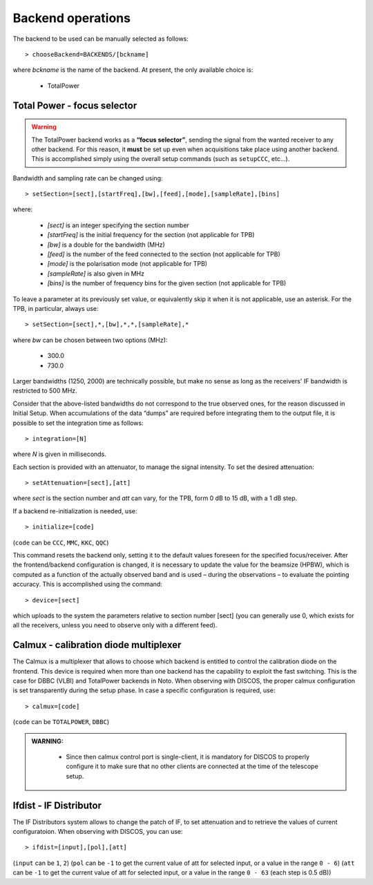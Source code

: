 .. _EN_Backend-operations:

******************
Backend operations
******************

The backend to be used can be manually selected as follows:: 

    > chooseBackend=BACKENDS/[bckname]

where *bckname* is the name of the backend. At present, the only available 
choice is: 
 
	* TotalPower



.. _EN_total-power-focus-selector:

Total Power - focus selector
============================

.. warning:: The TotalPower backend works as a **“focus selector”**, sending 
   the signal from the wanted receiver to any other backend. For this reason, 
   it **must** be set up even when acquisitions take place using another 
   backend.  This is accomplished simply using the overall setup commands 
   (such as ``setupCCC``, etc…).

Bandwidth and sampling rate can be changed using:: 

    > setSection=[sect],[startFreq],[bw],[feed],[mode],[sampleRate],[bins]  

where:

	* *[sect]*		is an integer specifying the section number
	* *[startFreq]*	 is the initial frequency for the section (not applicable 
	  for TPB)
	* *[bw]* 		is a double for the bandwidth (MHz)
	* *[feed]* 		is the number of the feed connected to the section 
	  (not applicable for TPB)
	* *[mode]*		is the polarisation mode (not applicable for TPB)	
	* *[sampleRate]*  is also given in MHz
	* *[bins]* 		is the number of frequency bins for the given section 
	  (not applicable for TPB)

To leave a parameter at its previously set value, or equivalently skip it when 
it is not applicable, use an asterisk. 
For the TPB, in particular, always use::

    > setSection=[sect],*,[bw],*,*,[sampleRate],*

where *bw* can be chosen between two options (MHz):

	* 300.0   
	* 730.0 

Larger bandwidths (1250, 2000) are technically possible, but make no sense as 
long as the receivers' IF bandwidth is restricted to 500 MHz.   

Consider that the above-listed bandwidths do not correspond to the true 
observed ones, for the reason discussed in Initial Setup. When accumulations 
of the data “dumps” are required before integrating them to the output file, it 
is possible to set the integration time as follows::

    > integration=[N] 

where *N* is given in milliseconds. 

Each section is provided with an attenuator, to manage the signal intensity. 
To set the desired attenuation::

    > setAttenuation=[sect],[att] 

where *sect* is the section number and *att* can vary, for the TPB, form 0 dB 
to 15 dB, with a 1 dB step. 

If a backend re-initialization is needed, use::

    > initialize=[code] 
	
(``code`` can be ``CCC``, ``MMC``, ``KKC``, ``QQC``)

This command resets the backend only, setting it to the default values foreseen
for the specified focus/receiver. 
After the frontend/backend configuration is changed, it is necessary to update 
the value for the beamsize (HPBW), which is computed as a function of the 
actually observed band and is used – during the observations – to evaluate the 
pointing accuracy. This is accomplished using the command::

    > device=[sect]

which uploads to the system the parameters relative to section number [sect] 
(you can generally use 0, which exists for all the receivers, unless you need 
to observe only with a different feed).


.. _EN_calmux-focus-selector:

Calmux - calibration diode multiplexer
======================================

The Calmux is a multiplexer that allows to choose which backend is entitled to control the
calibration diode on the frontend. This device is required when more than one backend has the
capability to exploit the fast switching. This is the case for DBBC (VLBI) and TotalPower
backends in Noto. When observing with DISCOS, the proper calmux configuration is set
transparently during the setup phase. In case a specific configuration is required, use::

    > calmux=[code] 
	
(``code`` can be ``TOTALPOWER``, ``DBBC``)

.. admonition:: WARNING:  

	* Since then calmux control port is single-client, it is mandatory for DISCOS to properly configure it to make sure that no other clients are connected at the time of the telescope setup.
 
 
 .. _EN_ifdist-if-distributor:

Ifdist - IF Distributor
======================================

The IF Distributors system allows to change the patch of IF, to set attenuation and to retrieve the values of current configuratoion. 
When observing with DISCOS, you can use::

    > ifdist=[input],[pol],[att] 
	
(``input`` can be ``1``, ``2``)
(``pol`` can be ``-1`` to get the current value of att for selected input, or a value in the range ``0 - 6``)
(``att`` can be ``-1`` to get the current value of att for selected input, or a value in the range ``0 - 63`` (each step is 0.5 dB))


